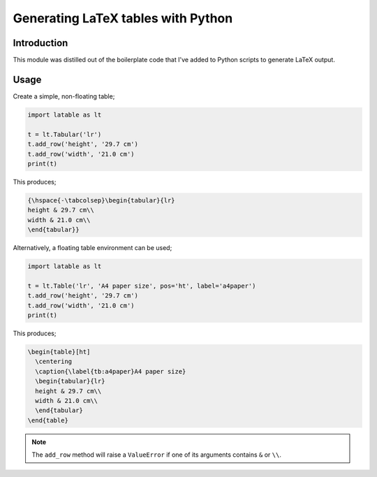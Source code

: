Generating LaTeX tables with Python
###################################


Introduction
============

This module was distilled out of the boilerplate code that I've added to
Python scripts to generate LaTeX output.


Usage
=====

Create a simple, non-floating table;

.. code-block:: python

    import latable as lt

    t = lt.Tabular('lr')
    t.add_row('height', '29.7 cm')
    t.add_row('width', '21.0 cm')
    print(t)

This produces;

.. code-block:: tex

    {\hspace{-\tabcolsep}\begin{tabular}{lr}
    height & 29.7 cm\\
    width & 21.0 cm\\
    \end{tabular}}

Alternatively, a floating table environment can be used;

.. code-block:: python

    import latable as lt

    t = lt.Table('lr', 'A4 paper size', pos='ht', label='a4paper')
    t.add_row('height', '29.7 cm')
    t.add_row('width', '21.0 cm')
    print(t)

This produces;

.. code-block:: tex

    \begin{table}[ht]
      \centering
      \caption{\label{tb:a4paper}A4 paper size}
      \begin{tabular}{lr}
      height & 29.7 cm\\
      width & 21.0 cm\\
      \end{tabular}
    \end{table}

.. note:: The ``add_row`` method will raise a ``ValueError`` if one of its arguments
    contains ``&`` or ``\\``.
